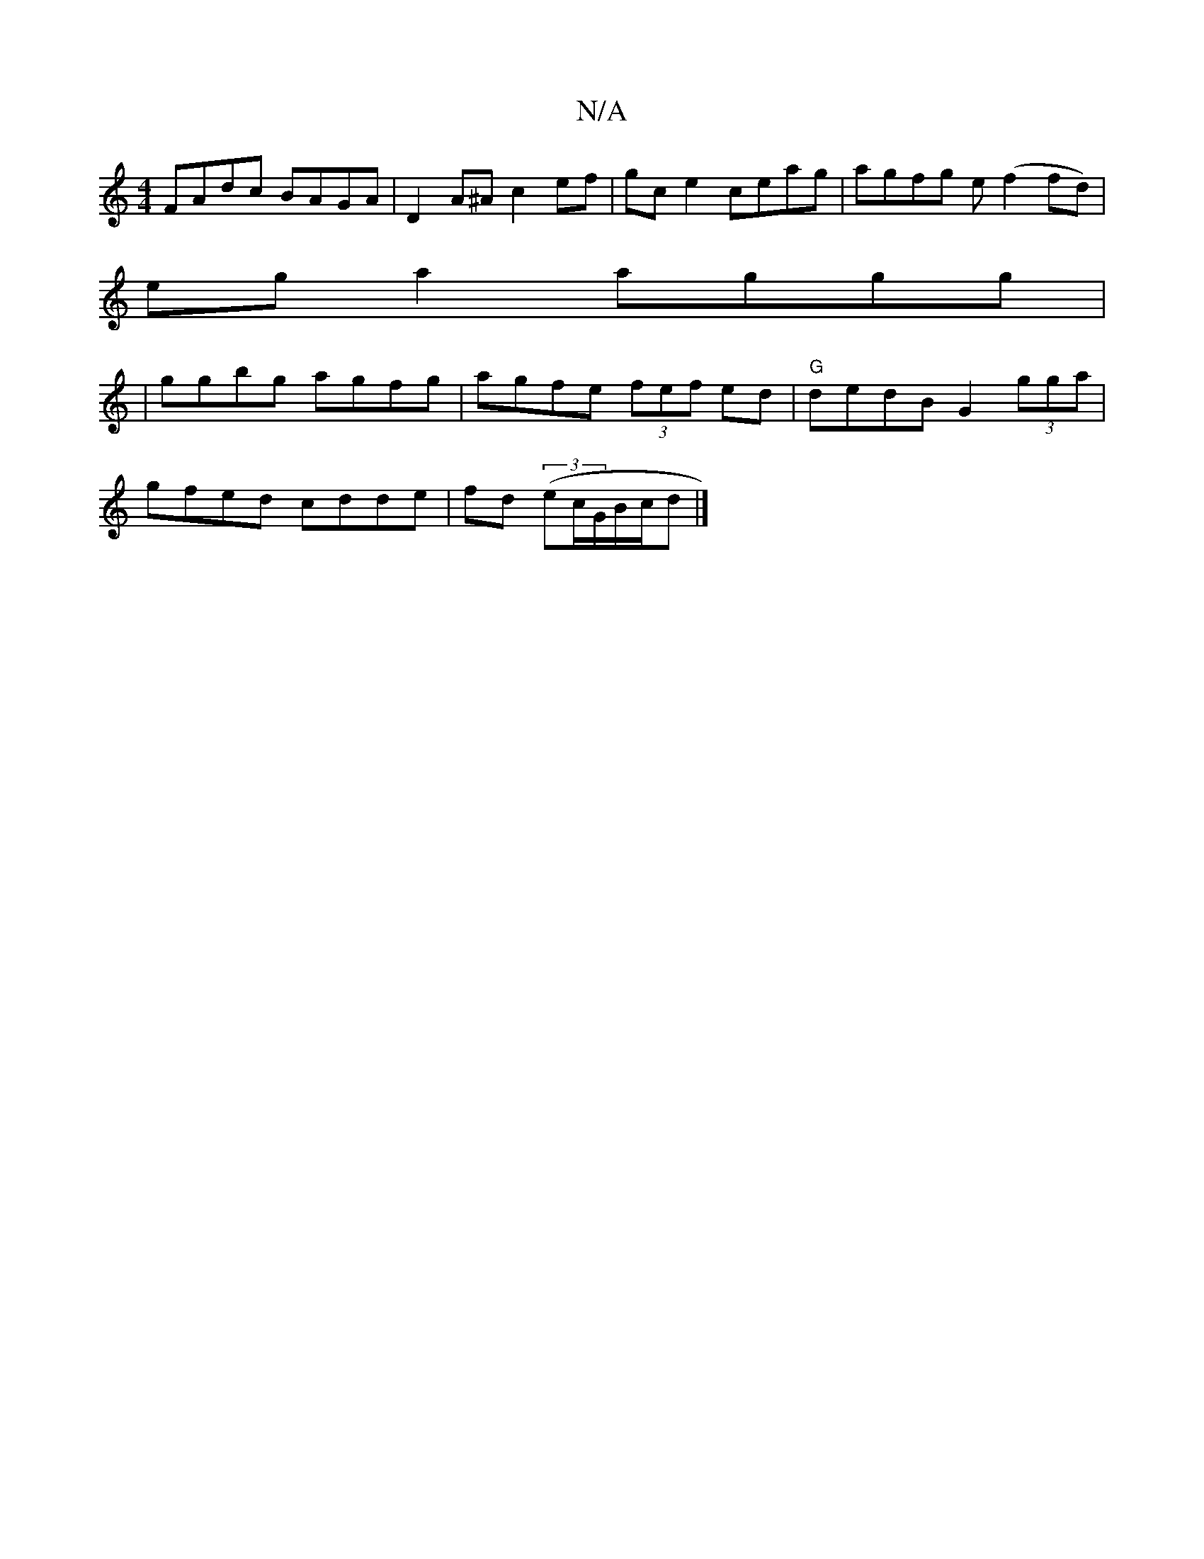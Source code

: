 X:1
T:N/A
M:4/4
R:N/A
K:Cmajor
FAdc BAGA| D2 A^A c2 ef|gc e2 ceag|agfg e(f2 fd)|
ega2 aggg|
|ggbg agfg|agfe (3fef ed| "G" dedB G2 (3gga|
gfed cdde|fd (3(ec/G/B/c/d |]

|:Ad||

d|:dgcA D3/2G:|2 ABc ded|Bc d2B | cB AF FE | F/G/A AB :